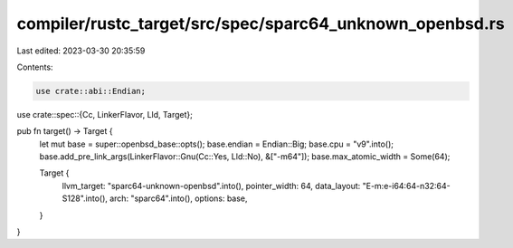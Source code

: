 compiler/rustc_target/src/spec/sparc64_unknown_openbsd.rs
=========================================================

Last edited: 2023-03-30 20:35:59

Contents:

.. code-block:: rs

    use crate::abi::Endian;
use crate::spec::{Cc, LinkerFlavor, Lld, Target};

pub fn target() -> Target {
    let mut base = super::openbsd_base::opts();
    base.endian = Endian::Big;
    base.cpu = "v9".into();
    base.add_pre_link_args(LinkerFlavor::Gnu(Cc::Yes, Lld::No), &["-m64"]);
    base.max_atomic_width = Some(64);

    Target {
        llvm_target: "sparc64-unknown-openbsd".into(),
        pointer_width: 64,
        data_layout: "E-m:e-i64:64-n32:64-S128".into(),
        arch: "sparc64".into(),
        options: base,
    }
}


